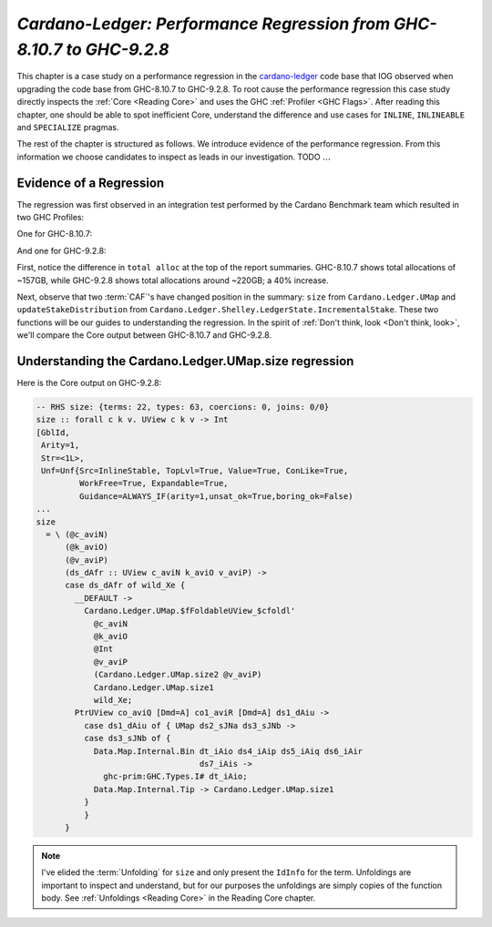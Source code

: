 .. _cardano regression case study:

..
   Local Variables
.. |c-l| replace:: `cardano-ledger <https://github.com/input-output-hk/cardano-ledger/>`__
.. |new| replace:: GHC-9.2.8
.. |old| replace:: GHC-8.10.7
.. |inline|     replace:: ``INLINE``
.. |inlineable| replace:: ``INLINEABLE``
.. |spec|       replace:: ``SPECIALIZE``


`Cardano-Ledger: Performance Regression from GHC-8.10.7 to GHC-9.2.8`
=====================================================================

This chapter is a case study on a performance regression in the |c-l| code base
that IOG observed when upgrading the code base from |old| to |new|. To root
cause the performance regression this case study directly inspects the
:ref:`Core <Reading Core>` and uses the GHC :ref:`Profiler <GHC Flags>`. After
reading this chapter, one should be able to spot inefficient Core, understand
the difference and use cases for |inline|, |inlineable| and |spec| pragmas.

The rest of the chapter is structured as follows. We introduce evidence of the
performance regression. From this information we choose candidates to inspect as
leads in our investigation. TODO :math:`\ldots{}`


Evidence of a Regression
------------------------

The regression was first observed in an integration test performed by the
Cardano Benchmark team which resulted in two GHC Profiles:

One for |old|:

.. image:: /_static/cardano-regression/8107_perf.png
   :width: 800

And one for |new|:

.. image:: /_static/cardano-regression/927_perf.png
   :width: 800

First, notice the difference in ``total alloc`` at the top of the report
summaries. |old| shows total allocations of ~157GB, while |new| shows total
allocations around ~220GB; a 40% increase.

Next, observe that two :term:`CAF`'s have changed position in the summary:
``size`` from ``Cardano.Ledger.UMap`` and ``updateStakeDistribution`` from
``Cardano.Ledger.Shelley.LedgerState.IncrementalStake``. These two functions
will be our guides to understanding the regression. In the spirit of :ref:`Don't
think, look <Don't think, look>`, we'll compare the Core output between |old|
and |new|.

Understanding the Cardano.Ledger.UMap.size regression
-----------------------------------------------------

Here is the Core output on |new|:

.. code-block:: haskell

   -- RHS size: {terms: 22, types: 63, coercions: 0, joins: 0/0}
   size :: forall c k v. UView c k v -> Int
   [GblId,
    Arity=1,
    Str=<1L>,
    Unf=Unf{Src=InlineStable, TopLvl=True, Value=True, ConLike=True,
            WorkFree=True, Expandable=True,
            Guidance=ALWAYS_IF(arity=1,unsat_ok=True,boring_ok=False)
   ...
   size
     = \ (@c_aviN)
         (@k_aviO)
         (@v_aviP)
         (ds_dAfr :: UView c_aviN k_aviO v_aviP) ->
         case ds_dAfr of wild_Xe {
           __DEFAULT ->
             Cardano.Ledger.UMap.$fFoldableUView_$cfoldl'
               @c_aviN
               @k_aviO
               @Int
               @v_aviP
               (Cardano.Ledger.UMap.size2 @v_aviP)
               Cardano.Ledger.UMap.size1
               wild_Xe;
           PtrUView co_aviQ [Dmd=A] co1_aviR [Dmd=A] ds1_dAiu ->
             case ds1_dAiu of { UMap ds2_sJNa ds3_sJNb ->
             case ds3_sJNb of {
               Data.Map.Internal.Bin dt_iAio ds4_iAip ds5_iAiq ds6_iAir
                                     ds7_iAis ->
                 ghc-prim:GHC.Types.I# dt_iAio;
               Data.Map.Internal.Tip -> Cardano.Ledger.UMap.size1
             }
             }
         }

.. note::

   I've elided the :term:`Unfolding` for ``size`` and only present the
   ``IdInfo`` for the term. Unfoldings are important to inspect and understand,
   but for our purposes the unfoldings are simply copies of the function body.
   See :ref:`Unfoldings <Reading Core>` in the Reading Core chapter.

